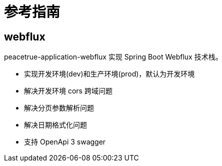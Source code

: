 = 参考指南

// @formatter:off

== webflux

peacetrue-application-webflux 实现 Spring Boot Webflux 技术栈。

* 实现开发环境(dev)和生产环境(prod)，默认为开发环境
* 解决开发环境 cors 跨域问题
* 解决分页参数解析问题
* 解决日期格式化问题
* 支持 OpenApi 3 swagger
